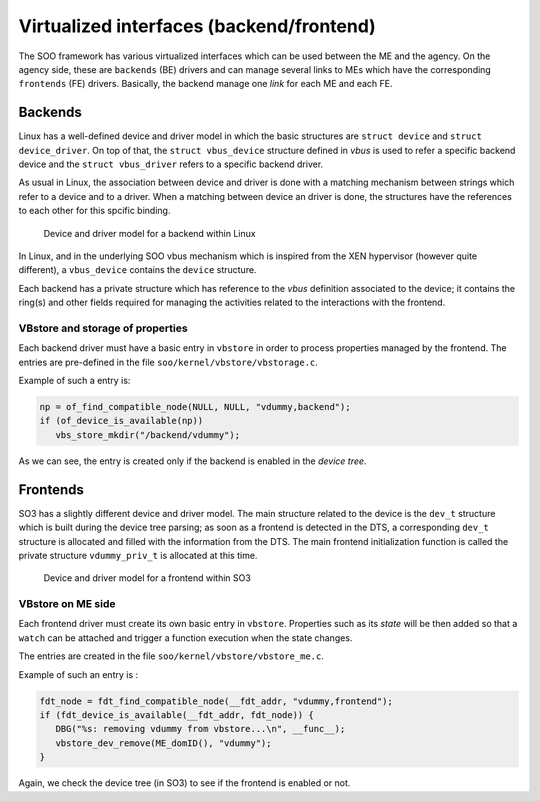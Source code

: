 .. _virt_interfaces:

*****************************************
Virtualized interfaces (backend/frontend)
*****************************************

The SOO framework has various virtualized interfaces which can be used between the ME and the agency.
On the agency side, these are ``backends`` (BE) drivers and can manage several links to MEs which have the 
corresponding ``frontends`` (FE) drivers. Basically, the backend manage one *link* for each ME and each FE.


Backends
========

Linux has a well-defined device and driver model in which the basic structures are ``struct device`` and ``struct device_driver``.
On top of that, the ``struct vbus_device`` structure defined in *vbus* is used to refer a specific backend device and the
``struct vbus_driver`` refers to a specific backend driver.

As usual in Linux, the association between device and driver is done with a matching mechanism between strings which refer
to a device and to a driver. When a matching between device an driver is done, the structures have the references to each
other for this spcific binding.

.. figure:: /img/SOO_architecture_v2021_2-BE_structures.png
  
   Device and driver model for a backend within Linux

In Linux, and in the underlying SOO vbus mechanism which is inspired from the XEN hypervisor (however quite different), 
a ``vbus_device`` contains the ``device`` structure.

Each backend has a private structure which has reference to the *vbus* definition associated to the device; it contains
the ring(s) and other fields required for managing the activities related to the interactions with the frontend.

VBstore and storage of properties
---------------------------------

Each backend driver must have a basic entry in ``vbstore`` in order to process properties managed by the frontend.
The entries are pre-defined in the file ``soo/kernel/vbstore/vbstorage.c``.

Example of such a entry is:

.. code-block:: c

   np = of_find_compatible_node(NULL, NULL, "vdummy,backend");
   if (of_device_is_available(np))
      vbs_store_mkdir("/backend/vdummy");

As we can see, the entry is created only if the backend is enabled in the *device tree*.

Frontends
=========

SO3 has a slightly different device and driver model. The main structure related to the device is the ``dev_t`` structure
which is built during the device tree parsing; as soon as a frontend is detected in the DTS, a corresponding ``dev_t`` structure
is allocated and filled with the information from the DTS. The main frontend initialization function is called the private
structure ``vdummy_priv_t`` is allocated at this time.

.. figure:: /img/SOO_architecture_v2021_2-FE_structures.png
    
   Device and driver model for a frontend within SO3

VBstore on ME side
------------------

Each frontend driver must create its own basic entry in ``vbstore``. Properties such as its *state* will be then added so that
a ``watch`` can be attached and trigger a function execution when the state changes.

The entries are created in the file ``soo/kernel/vbstore/vbstore_me.c``.

Example of such an entry is :

.. code-block:: c

   fdt_node = fdt_find_compatible_node(__fdt_addr, "vdummy,frontend");
   if (fdt_device_is_available(__fdt_addr, fdt_node)) {
      DBG("%s: removing vdummy from vbstore...\n", __func__);
      vbstore_dev_remove(ME_domID(), "vdummy");
   }

Again, we check the device tree (in SO3) to see if the frontend is enabled or not.



